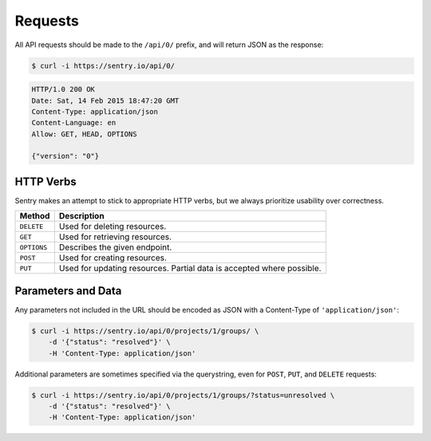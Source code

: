 Requests
========

All API requests should be made to the ``/api/0/`` prefix, and
will return JSON as the response:

.. sourcecode:: bash

    $ curl -i https://sentry.io/api/0/

.. sourcecode:: http

    HTTP/1.0 200 OK
    Date: Sat, 14 Feb 2015 18:47:20 GMT
    Content-Type: application/json
    Content-Language: en
    Allow: GET, HEAD, OPTIONS

    {"version": "0"}

HTTP Verbs
----------

Sentry makes an attempt to stick to appropriate HTTP verbs, but we always
prioritize usability over correctness.

=========== ==============================================================
Method      Description
=========== ==============================================================
``DELETE``  Used for deleting resources.
``GET``     Used for retrieving resources.
``OPTIONS`` Describes the given endpoint.
``POST``    Used for creating resources.
``PUT``     Used for updating resources. Partial data is accepted where
            possible.
=========== ==============================================================

Parameters and Data
-------------------

Any parameters not included in the URL should be encoded as JSON with a
Content-Type of ``'application/json'``:

.. sourcecode:: bash

    $ curl -i https://sentry.io/api/0/projects/1/groups/ \
        -d '{"status": "resolved"}' \
        -H 'Content-Type: application/json'

Additional parameters are sometimes specified via the querystring, even
for ``POST``, ``PUT``, and ``DELETE`` requests:

.. sourcecode:: bash

    $ curl -i https://sentry.io/api/0/projects/1/groups/?status=unresolved \
        -d '{"status": "resolved"}' \
        -H 'Content-Type: application/json'

